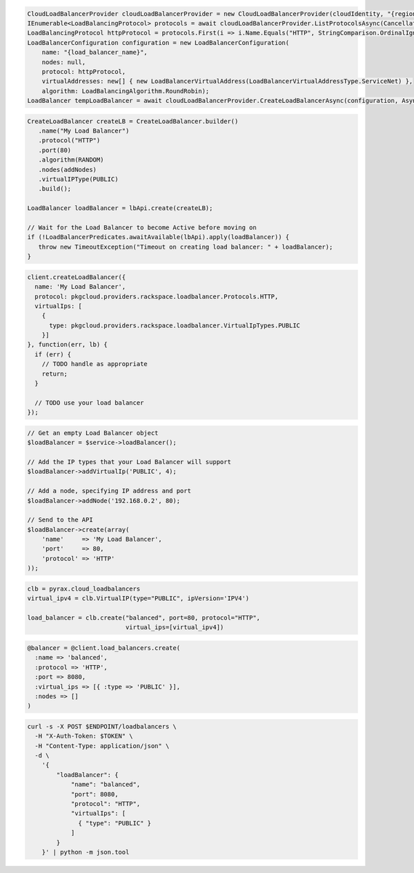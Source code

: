 .. code-block:: csharp

  CloudLoadBalancerProvider cloudLoadBalancerProvider = new CloudLoadBalancerProvider(cloudIdentity, "{region}", null);
  IEnumerable<LoadBalancingProtocol> protocols = await cloudLoadBalancerProvider.ListProtocolsAsync(CancellationToken.None);
  LoadBalancingProtocol httpProtocol = protocols.First(i => i.Name.Equals("HTTP", StringComparison.OrdinalIgnoreCase));
  LoadBalancerConfiguration configuration = new LoadBalancerConfiguration(
      name: "{load_balancer_name}",
      nodes: null,
      protocol: httpProtocol,
      virtualAddresses: new[] { new LoadBalancerVirtualAddress(LoadBalancerVirtualAddressType.ServiceNet) },
      algorithm: LoadBalancingAlgorithm.RoundRobin);
  LoadBalancer tempLoadBalancer = await cloudLoadBalancerProvider.CreateLoadBalancerAsync(configuration, AsyncCompletionOption.RequestCompleted, CancellationToken.None, null);

.. code-block:: java

  CreateLoadBalancer createLB = CreateLoadBalancer.builder()
     .name("My Load Balancer")
     .protocol("HTTP")
     .port(80)
     .algorithm(RANDOM)
     .nodes(addNodes)
     .virtualIPType(PUBLIC)
     .build();

  LoadBalancer loadBalancer = lbApi.create(createLB);

  // Wait for the Load Balancer to become Active before moving on
  if (!LoadBalancerPredicates.awaitAvailable(lbApi).apply(loadBalancer)) {
     throw new TimeoutException("Timeout on creating load balancer: " + loadBalancer);
  }

.. code-block:: javascript

  client.createLoadBalancer({
    name: 'My Load Balancer',
    protocol: pkgcloud.providers.rackspace.loadbalancer.Protocols.HTTP,
    virtualIps: [
      {
        type: pkgcloud.providers.rackspace.loadbalancer.VirtualIpTypes.PUBLIC
      }]
  }, function(err, lb) {
    if (err) {
      // TODO handle as appropriate
      return;
    }

    // TODO use your load balancer
  });

.. code-block:: php

  // Get an empty Load Balancer object
  $loadBalancer = $service->loadBalancer();

  // Add the IP types that your Load Balancer will support
  $loadBalancer->addVirtualIp('PUBLIC', 4);
  
  // Add a node, specifying IP address and port
  $loadBalancer->addNode('192.168.0.2', 80);

  // Send to the API
  $loadBalancer->create(array(
      'name'     => 'My Load Balancer',
      'port'     => 80,
      'protocol' => 'HTTP'
  ));

.. code-block:: python

  clb = pyrax.cloud_loadbalancers
  virtual_ipv4 = clb.VirtualIP(type="PUBLIC", ipVersion='IPV4')

  load_balancer = clb.create("balanced", port=80, protocol="HTTP",
                             virtual_ips=[virtual_ipv4])

.. code-block:: ruby

  @balancer = @client.load_balancers.create(
    :name => 'balanced',
    :protocol => 'HTTP',
    :port => 8080,
    :virtual_ips => [{ :type => 'PUBLIC' }],
    :nodes => []
  )

.. code-block:: sh

  curl -s -X POST $ENDPOINT/loadbalancers \
    -H "X-Auth-Token: $TOKEN" \
    -H "Content-Type: application/json" \
    -d \
      '{
          "loadBalancer": {
              "name": "balanced",
              "port": 8080,
              "protocol": "HTTP",
              "virtualIps": [
                { "type": "PUBLIC" }
              ]
          }
      }' | python -m json.tool
